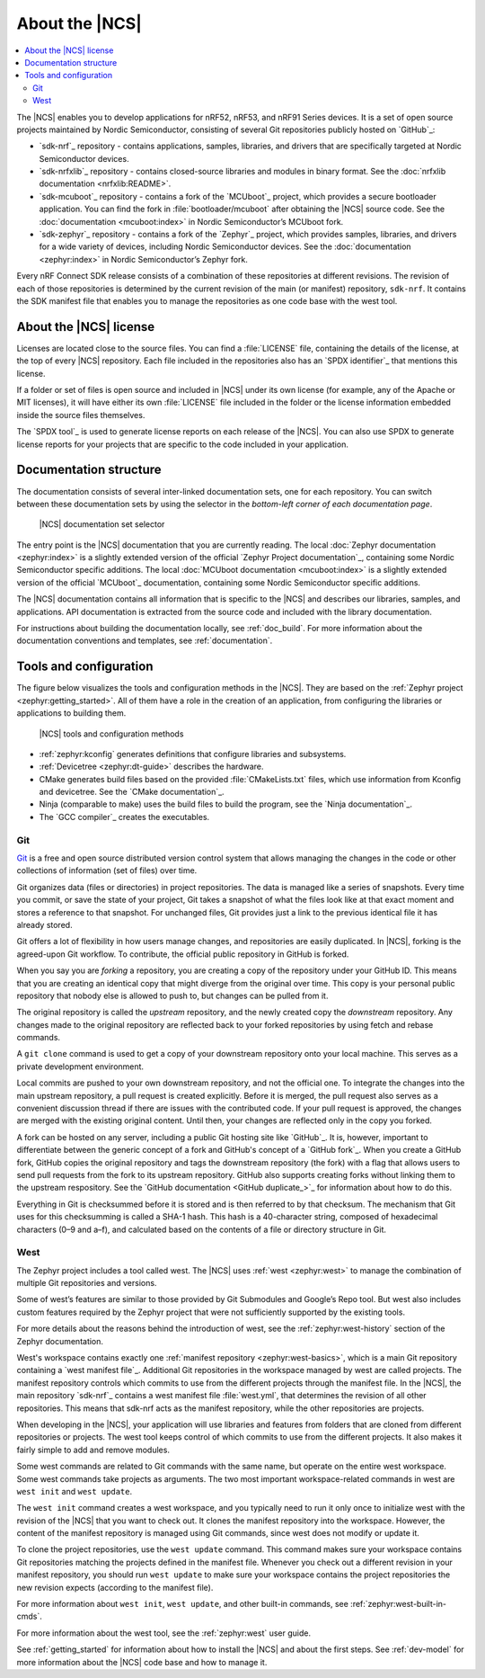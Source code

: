 .. _ncs_introduction:

About the |NCS|
###############

.. contents::
   :local:
   :depth: 2

The |NCS| enables you to develop applications for nRF52, nRF53, and nRF91 Series devices.
It is a set of open source projects maintained by Nordic Semiconductor, consisting of several Git repositories publicly hosted on `GitHub`_:

* `sdk-nrf`_ repository - contains applications, samples, libraries, and drivers that are specifically targeted at Nordic Semiconductor devices.
* `sdk-nrfxlib`_ repository - contains closed-source libraries and modules in binary format.
  See the :doc:`nrfxlib documentation <nrfxlib:README>`.
* `sdk-mcuboot`_ repository - contains a fork of the `MCUboot`_ project, which provides a secure bootloader application.
  You can find the fork in :file:`bootloader/mcuboot` after obtaining the |NCS| source code.
  See the :doc:`documentation <mcuboot:index>` in Nordic Semiconductor’s MCUboot fork.
* `sdk-zephyr`_ repository - contains a fork of the `Zephyr`_ project, which provides samples, libraries, and drivers for a wide variety of devices, including Nordic Semiconductor devices.
  See the :doc:`documentation <zephyr:index>` in Nordic Semiconductor’s Zephyr fork.

Every nRF Connect SDK release consists of a combination of these repositories at different revisions.
The revision of each of those repositories is determined by the current revision of the main (or manifest) repository, ``sdk-nrf``.
It contains the SDK manifest file that enables you to manage the repositories as one code base with the west tool.

About the |NCS| license
***********************

Licenses are located close to the source files.
You can find a :file:`LICENSE` file, containing the details of the license, at the top of every |NCS| repository.
Each file included in the repositories also has an `SPDX identifier`_ that mentions this license.

If a folder or set of files is open source and included in |NCS| under its own license (for example, any of the Apache or MIT licenses), it will have either its own :file:`LICENSE` file included in the folder or the license information embedded inside the source files themselves.

The `SPDX tool`_ is used to generate license reports on each release of the |NCS|.
You can also use SPDX to generate license reports for your projects that are specific to the code included in your application.

Documentation structure
***********************

The documentation consists of several inter-linked documentation sets, one for each repository.
You can switch between these documentation sets by using the selector in the *bottom-left corner of each documentation page*.

.. figure:: images/switcher_docset_snipped.gif
   :alt: nRF Connect SDK documentation set selector

   |NCS| documentation set selector

The entry point is the |NCS| documentation that you are currently reading.
The local :doc:`Zephyr documentation <zephyr:index>` is a slightly extended version of the official `Zephyr Project documentation`_, containing some Nordic Semiconductor specific additions.
The local :doc:`MCUboot documentation <mcuboot:index>` is a slightly extended version of the official `MCUboot`_ documentation, containing some Nordic Semiconductor specific additions.

The |NCS| documentation contains all information that is specific to the |NCS| and describes our libraries, samples, and applications.
API documentation is extracted from the source code and included with the library documentation.

For instructions about building the documentation locally, see :ref:`doc_build`.
For more information about the documentation conventions and templates, see :ref:`documentation`.

Tools and configuration
***********************

The figure below visualizes the tools and configuration methods in the |NCS|.
They are based on the :ref:`Zephyr project <zephyr:getting_started>`.
All of them have a role in the creation of an application, from configuring the libraries or applications to building them.

.. figure:: images/ncs-toolchain.svg
   :alt: nRF Connect SDK tools and configuration

   |NCS| tools and configuration methods

* :ref:`zephyr:kconfig` generates definitions that configure libraries and subsystems.
* :ref:`Devicetree <zephyr:dt-guide>` describes the hardware.
* CMake generates build files based on the provided :file:`CMakeLists.txt` files, which use information from Kconfig and devicetree.
  See the `CMake documentation`_.
* Ninja (comparable to make) uses the build files to build the program, see the `Ninja documentation`_.
* The `GCC compiler`_ creates the executables.

Git
===

`Git`_ is a free and open source distributed version control system that allows managing the changes in the code or other collections of information (set of files) over time.

Git organizes data (files or directories) in project repositories.
The data is managed like a series of snapshots.
Every time you commit, or save the state of your project, Git takes a snapshot of what the files look like at that exact moment and stores a reference to that snapshot.
For unchanged files, Git provides just a link to the previous identical file it has already stored.

Git offers a lot of flexibility in how users manage changes, and repositories are easily duplicated.
In |NCS|, forking is the agreed-upon Git workflow.
To contribute, the official public repository in GitHub is forked.

When you say you are *forking* a repository, you are creating a copy of the repository under your GitHub ID.
This means that you are creating an identical copy that might diverge from the original over time.
This copy is your personal public repository that nobody else is allowed to push to, but changes can be pulled from it.

The original repository is called the *upstream* repository, and the newly created copy the *downstream* repository.
Any changes made to the original repository are reflected back to your forked repositories by using fetch and rebase commands.

A ``git clone`` command is used to get a copy of your downstream repository onto your local machine.
This serves as a private development environment.

Local commits are pushed to your own downstream repository, and not the official one.
To integrate the changes into the main upstream repository, a pull request is created explicitly.
Before it is merged, the pull request also serves as a convenient discussion thread if there are issues with the contributed code.
If your pull request is approved, the changes are merged with the existing original content.
Until then, your changes are reflected only in the copy you forked.

A fork can be hosted on any server, including a public Git hosting site like `GitHub`_.
It is, however, important to differentiate between the generic concept of a fork and GitHub's concept of a `GitHub fork`_.
When you create a GitHub fork, GitHub copies the original repository and tags the downstream repository (the fork) with a flag that allows users to send pull requests from the fork to its upstream repository.
GitHub also supports creating forks without linking them to the upstream respository.
See the `GitHub documentation <GitHub duplicate_>`_ for information about how to do this.

Everything in Git is checksummed before it is stored and is then referred to by that checksum.
The mechanism that Git uses for this checksumming is called a SHA-1 hash.
This hash is a 40-character string, composed of hexadecimal characters (0–9 and a–f), and calculated based on the contents of a file or directory structure in Git.

West
====

The Zephyr project includes a tool called west.
The |NCS| uses :ref:`west <zephyr:west>` to manage the combination of multiple Git repositories and versions.

Some of west’s features are similar to those provided by Git Submodules and Google’s Repo tool.
But west also includes custom features required by the Zephyr project that were not sufficiently supported by the existing tools.

For more details about the reasons behind the introduction of west, see the :ref:`zephyr:west-history` section of the Zephyr documentation.

West's workspace contains exactly one :ref:`manifest repository <zephyr:west-basics>`, which is a main Git repository containing a `west manifest file`_.
Additional Git repositories in the workspace managed by west are called projects.
The manifest repository controls which commits to use from the different projects through the manifest file.
In the |NCS|, the main repository `sdk-nrf`_ contains a west manifest file :file:`west.yml`, that determines the revision of all other repositories.
This means that sdk-nrf acts as the manifest repository, while the other repositories are projects.

When developing in the |NCS|, your application will use libraries and features from folders that are cloned from different repositories or projects.
The west tool keeps control of which commits to use from the different projects.
It also makes it fairly simple to add and remove modules.

Some west commands are related to Git commands with the same name, but operate on the entire west workspace.
Some west commands take projects as arguments.
The two most important workspace-related commands in west are ``west init`` and ``west update``.

The ``west init`` command creates a west workspace, and you typically need to run it only once to initialize west with the revision of the |NCS| that you want to check out.
It clones the manifest repository into the workspace.
However, the content of the manifest repository is managed using Git commands, since west does not modify or update it.

To clone the project repositories, use the ``west update`` command.
This command makes sure your workspace contains Git repositories matching the projects defined in the manifest file.
Whenever you check out a different revision in your manifest repository, you should run ``west update`` to make sure your workspace contains the project repositories the new revision expects (according to the manifest file).

For more information about ``west init``, ``west update``, and other built-in commands, see :ref:`zephyr:west-built-in-cmds`.

For more information about the west tool, see the :ref:`zephyr:west` user guide.

See :ref:`getting_started` for information about how to install the |NCS| and about the first steps.
See :ref:`dev-model` for more information about the |NCS| code base and how to manage it.
